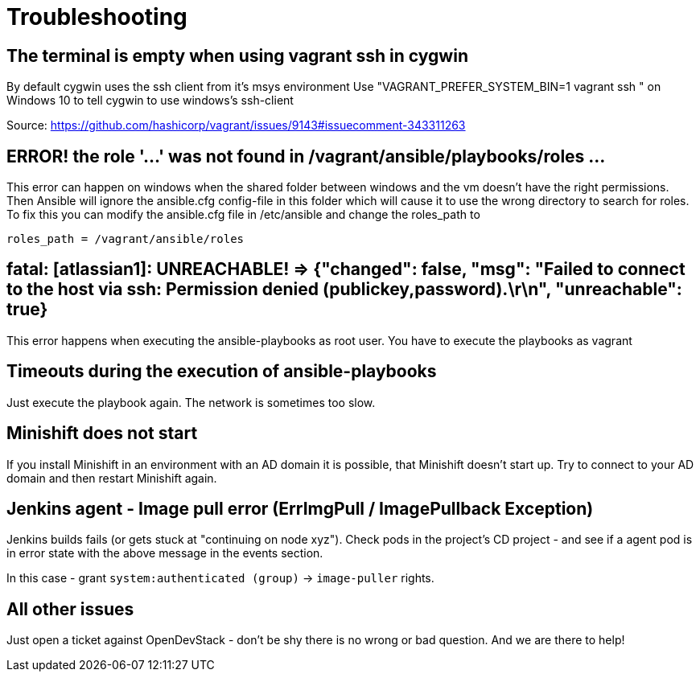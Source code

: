= Troubleshooting

== The terminal is empty when using vagrant ssh in cygwin
By default cygwin uses the ssh client from it's msys environment
Use "VAGRANT_PREFER_SYSTEM_BIN=1 vagrant ssh " on Windows 10 to tell cygwin to use windows's ssh-client

Source: https://github.com/hashicorp/vagrant/issues/9143#issuecomment-343311263

== ERROR! the role '...' was not found in /vagrant/ansible/playbooks/roles ...

This error can happen on windows when the shared folder between windows and the vm doesn't have the right permissions. Then Ansible will ignore the ansible.cfg config-file in this folder which will cause it to use the wrong directory to search for roles.
To fix this you can modify the ansible.cfg file in /etc/ansible and change the roles_path to

----
roles_path = /vagrant/ansible/roles
----

== fatal: [atlassian1]: UNREACHABLE! \=> {"changed": false, "msg": "Failed to connect to the host via ssh: Permission denied (publickey,password).\r\n", "unreachable": true}

This error happens when executing the ansible-playbooks as root user.
You have to execute the playbooks as vagrant

== Timeouts during the execution of ansible-playbooks

Just execute the playbook again. The network is sometimes too slow.

== Minishift does not start

If you install Minishift in an environment with an AD domain it is possible, that Minishift doesn't start up.
Try to connect to your AD domain and then restart Minishift again.

== Jenkins agent - Image pull error (ErrImgPull / ImagePullback Exception)

Jenkins builds fails (or gets stuck at "continuing on node xyz"). Check pods in the project's CD project - and see if a agent pod is in error state with the above message in the events section.

In this case - grant `system:authenticated (group)` \-> `image-puller` rights.

== All other issues

Just open a ticket against OpenDevStack - don't be shy there is no wrong or bad question. And we are there to help!

